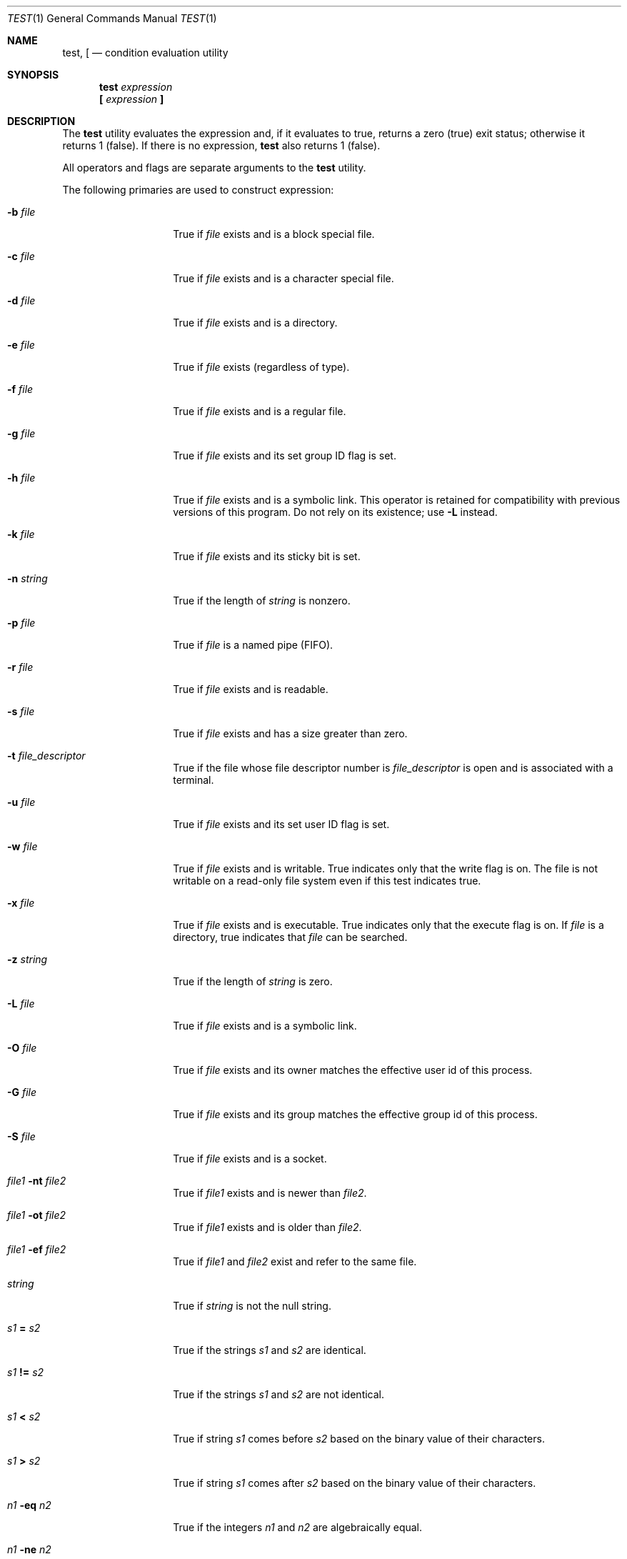 .\"-
.\" Copyright (c) 1991, 1993
.\"	The Regents of the University of California.  All rights reserved.
.\"
.\" This code is derived from software contributed to Berkeley by
.\" the Institute of Electrical and Electronics Engineers, Inc.
.\"
.\" Redistribution and use in source and binary forms, with or without
.\" modification, are permitted provided that the following conditions
.\" are met:
.\" 1. Redistributions of source code must retain the above copyright
.\"    notice, this list of conditions and the following disclaimer.
.\" 2. Redistributions in binary form must reproduce the above copyright
.\"    notice, this list of conditions and the following disclaimer in the
.\"    documentation and/or other materials provided with the distribution.
.\" 3. Neither the name of the University nor the names of its contributors
.\"    may be used to endorse or promote products derived from this software
.\"    without specific prior written permission.
.\"
.\" THIS SOFTWARE IS PROVIDED BY THE REGENTS AND CONTRIBUTORS ``AS IS'' AND
.\" ANY EXPRESS OR IMPLIED WARRANTIES, INCLUDING, BUT NOT LIMITED TO, THE
.\" IMPLIED WARRANTIES OF MERCHANTABILITY AND FITNESS FOR A PARTICULAR PURPOSE
.\" ARE DISCLAIMED.  IN NO EVENT SHALL THE REGENTS OR CONTRIBUTORS BE LIABLE
.\" FOR ANY DIRECT, INDIRECT, INCIDENTAL, SPECIAL, EXEMPLARY, OR CONSEQUENTIAL
.\" DAMAGES (INCLUDING, BUT NOT LIMITED TO, PROCUREMENT OF SUBSTITUTE GOODS
.\" OR SERVICES; LOSS OF USE, DATA, OR PROFITS; OR BUSINESS INTERRUPTION)
.\" HOWEVER CAUSED AND ON ANY THEORY OF LIABILITY, WHETHER IN CONTRACT, STRICT
.\" LIABILITY, OR TORT (INCLUDING NEGLIGENCE OR OTHERWISE) ARISING IN ANY WAY
.\" OUT OF THE USE OF THIS SOFTWARE, EVEN IF ADVISED OF THE POSSIBILITY OF
.\" SUCH DAMAGE.
.\"
.\"     @(#)test.1	8.1 (Berkeley) 5/31/93
.\" $FreeBSD$
.\"
.Dd October 5, 2016
.Dt TEST 1
.Os
.Sh NAME
.Nm test ,
.Nm \&[
.Nd condition evaluation utility
.Sh SYNOPSIS
.Nm
.Ar expression
.Nm \&[
.Ar expression Cm \&]
.Sh DESCRIPTION
The
.Nm
utility evaluates the expression and, if it evaluates
to true, returns a zero (true) exit status; otherwise
it returns 1 (false).
If there is no expression,
.Nm
also
returns 1 (false).
.Pp
All operators and flags are separate arguments to the
.Nm
utility.
.Pp
The following primaries are used to construct expression:
.Bl -tag -width Ar
.It Fl b Ar file
True if
.Ar file
exists and is a block special
file.
.It Fl c Ar file
True if
.Ar file
exists and is a character
special file.
.It Fl d Ar file
True if
.Ar file
exists and is a directory.
.It Fl e Ar file
True if
.Ar file
exists (regardless of type).
.It Fl f Ar file
True if
.Ar file
exists and is a regular file.
.It Fl g Ar file
True if
.Ar file
exists and its set group ID flag
is set.
.It Fl h Ar file
True if
.Ar file
exists and is a symbolic link.
This operator is retained for compatibility with previous versions of
this program.
Do not rely on its existence; use
.Fl L
instead.
.It Fl k Ar file
True if
.Ar file
exists and its sticky bit is set.
.It Fl n Ar string
True if the length of
.Ar string
is nonzero.
.It Fl p Ar file
True if
.Ar file
is a named pipe
.Pq Tn FIFO .
.It Fl r Ar file
True if
.Ar file
exists and is readable.
.It Fl s Ar file
True if
.Ar file
exists and has a size greater
than zero.
.It Fl t Ar file_descriptor
True if the file whose file descriptor number
is
.Ar file_descriptor
is open and is associated with a terminal.
.It Fl u Ar file
True if
.Ar file
exists and its set user ID flag
is set.
.It Fl w Ar file
True if
.Ar file
exists and is writable.
True
indicates only that the write flag is on.
The file is not writable on a read-only file
system even if this test indicates true.
.It Fl x Ar file
True if
.Ar file
exists and is executable.
True
indicates only that the execute flag is on.
If
.Ar file
is a directory, true indicates that
.Ar file
can be searched.
.It Fl z Ar string
True if the length of
.Ar string
is zero.
.It Fl L Ar file
True if
.Ar file
exists and is a symbolic link.
.It Fl O Ar file
True if
.Ar file
exists and its owner matches the effective user id of this process.
.It Fl G Ar file
True if
.Ar file
exists and its group matches the effective group id of this process.
.It Fl S Ar file
True if
.Ar file
exists and is a socket.
.It Ar file1 Fl nt Ar file2
True if
.Ar file1
exists and is newer than
.Ar file2 .
.It Ar file1 Fl ot Ar file2
True if
.Ar file1
exists and is older than
.Ar file2 .
.It Ar file1 Fl ef Ar file2
True if
.Ar file1
and
.Ar file2
exist and refer to the same file.
.It Ar string
True if
.Ar string
is not the null
string.
.It Ar s1 Cm = Ar s2
True if the strings
.Ar s1
and
.Ar s2
are identical.
.It Ar s1 Cm != Ar s2
True if the strings
.Ar s1
and
.Ar s2
are not identical.
.It Ar s1 Cm < Ar s2
True if string
.Ar s1
comes before
.Ar s2
based on the binary value of their characters.
.It Ar s1 Cm > Ar s2
True if string
.Ar s1
comes after
.Ar s2
based on the binary value of their characters.
.It Ar n1 Fl eq Ar n2
True if the integers
.Ar n1
and
.Ar n2
are algebraically
equal.
.It Ar n1 Fl ne Ar n2
True if the integers
.Ar n1
and
.Ar n2
are not
algebraically equal.
.It Ar n1 Fl gt Ar n2
True if the integer
.Ar n1
is algebraically
greater than the integer
.Ar n2 .
.It Ar n1 Fl ge Ar n2
True if the integer
.Ar n1
is algebraically
greater than or equal to the integer
.Ar n2 .
.It Ar n1 Fl lt Ar n2
True if the integer
.Ar n1
is algebraically less
than the integer
.Ar n2 .
.It Ar n1 Fl le Ar n2
True if the integer
.Ar n1
is algebraically less
than or equal to the integer
.Ar n2 .
.El
.Pp
If
.Ar file
is a symbolic link,
.Nm
will fully dereference it and then evaluate the expression
against the file referenced, except for the
.Fl h
and
.Fl L
primaries.
.Pp
These primaries can be combined with the following operators:
.Bl -tag -width Ar
.It Cm \&! Ar expression
True if
.Ar expression
is false.
.It Ar expression1 Fl a Ar expression2
True if both
.Ar expression1
and
.Ar expression2
are true.
.It Ar expression1 Fl o Ar expression2
True if either
.Ar expression1
or
.Ar expression2
are true.
.It Cm \&( Ar expression Cm \&)
True if expression is true.
.El
.Pp
The
.Fl a
operator has higher precedence than the
.Fl o
operator.
.Pp
Some shells may provide a builtin
.Nm
command which is similar or identical to this utility.
Consult the
.Xr builtin 1
manual page.
.Sh GRAMMAR AMBIGUITY
The
.Nm
grammar is inherently ambiguous.
In order to assure a degree of consistency,
the cases described in the
.St -p1003.2 ,
section D11.2/4.62.4, standard
are evaluated consistently according to the rules specified in the
standards document.
All other cases are subject to the ambiguity in the
command semantics.
.Pp
In particular, only expressions containing
.Fl a ,
.Fl o ,
.Cm \&(
or
.Cm \&)
can be ambiguous.
.Sh EXIT STATUS
The
.Nm
utility exits with one of the following values:
.Bl -tag -width indent
.It 0
expression evaluated to true.
.It 1
expression evaluated to false or expression was
missing.
.It >1
An error occurred.
.El
.Sh EXAMPLES
Implement
.Li test FILE1 -nt FILE2
using only
.Tn POSIX
functionality:
.Pp
.Dl test -n \&"$(find -L -- FILE1 -prune -newer FILE2 2>/dev/null)\&"
.Pp
This can be modified using non-standard
.Xr find 1
primaries like
.Cm -newerca
to compare other timestamps.
.Sh COMPATIBILITY
For compatibility with some other implementations,
the
.Cm =
primary can be substituted with
.Cm ==
with the same meaning.
.Sh SEE ALSO
.Xr builtin 1 ,
.Xr expr 1 ,
.Xr find 1 ,
.Xr sh 1 ,
.Xr stat 1 ,
.Xr symlink 7
.Sh STANDARDS
The
.Nm
utility implements a superset of the
.St -p1003.2
specification.
The primaries
.Cm < ,
.Cm == ,
.Cm > ,
.Fl ef ,
.Fl nt ,
.Fl ot ,
.Fl G ,
and
.Fl O
are extensions.
.Sh HISTORY
A
.Nm
utility appeared in
.At v7 .
.Sh BUGS
Both sides are always evaluated in
.Fl a
and
.Fl o .
For instance, the writable status of
.Pa file
will be tested by the following command even though the former expression
indicated false, which results in a gratuitous access to the file system:
.Dl "[ -z abc -a -w file ]"
To avoid this, write
.Dl "[ -z abc ] && [ -w file ]"
